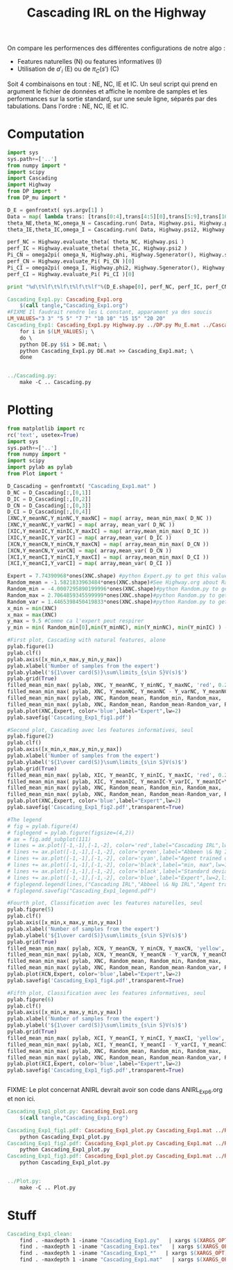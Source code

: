 #+TITLE: Cascading IRL on the Highway

On compare les performences des différentes configurations de notre algo : 
 - Features naturelles (N) ou features informatives (I)
 - Utilisation de $a'_i$ (E) ou de $\pi_C(s')$ (C)

Soit 4 combinaisons en tout : NE, NC, IE et IC. Un seul script qui prend en argument le fichier de données et affiche le nombre de samples et les performances sur la sortie standard, sur une seule ligne, séparés par des tabulations. Dans l'ordre : NE, NC, IE et IC. 
* Computation
#+begin_src python :tangle Cascading_Exp1.py
import sys
sys.path+=['..']
from numpy import *
import scipy
import Cascading
import Highway
from DP import *
from DP_mu import *

D_E = genfromtxt( sys.argv[1] )
Data = map( lambda trans: [trans[0:4],trans[4:5][0],trans[5:9],trans[10:11][0]], D_E ) #s,a,s',eoe 
theta_NE,theta_NC,omega_N = Cascading.run( Data, Highway.psi, Highway.phi, Highway.A )
theta_IE,theta_IC,omega_I = Cascading.run( Data, Highway.psi2, Highway.phi2, Highway.A )

perf_NC = Highway.evaluate_theta( theta_NC, Highway.psi )
perf_IC = Highway.evaluate_theta( theta_IC, Highway.psi2 )
Pi_CN = omega2pi( omega_N, Highway.phi, Highway.Sgenerator(), Highway.s_index, [Highway.P( a ) for a in Highway.A ] )
perf_CN = Highway.evaluate_Pi( Pi_CN )[0]
Pi_CI = omega2pi( omega_I, Highway.phi2, Highway.Sgenerator(), Highway.s_index, [Highway.P( a ) for a in Highway.A ] )
perf_CI = Highway.evaluate_Pi( Pi_CI )[0]

print "%d\t%lf\t%lf\t%lf\t%lf"%(D_E.shape[0], perf_NC, perf_IC, perf_CN, perf_CI )

#+end_src

#+srcname: Cascading_Exp1_make
#+begin_src makefile
Cascading_Exp1.py: Cascading_Exp1.org
	$(call tangle,"Cascading_Exp1.org")
#FIXME Il faudrait rendre les L constant, apparament ya des soucis
LM_VALUES="3 3" "5 5" "7 7" "10 10" "15 15" "20 20"
Cascading_Exp1: Cascading_Exp1.py Highway.py ../DP.py Mu_E.mat ../Cascading.py ../LAFEM.py DE.py ../a2str.py
	for i in $(LM_VALUES); \
	do \
	python DE.py $$i > DE.mat; \
	python Cascading_Exp1.py DE.mat >> Cascading_Exp1.mat; \
	done


../Cascading.py:
	make -C .. Cascading.py

#+end_src

* Plotting
#+begin_src python :tangle Cascading_Exp1_plot.py
from matplotlib import rc
rc('text', usetex=True)
import sys
sys.path+=['..']
from numpy import *
import scipy
import pylab as pylab
from Plot import *

D_Cascading = genfromtxt( "Cascading_Exp1.mat" )
D_NC = D_Cascading[:,[0,1]]
D_IC = D_Cascading[:,[0,2]]
D_CN = D_Cascading[:,[0,3]]
D_CI = D_Cascading[:,[0,4]]
[XNC,Y_meanNC,Y_minNC,Y_maxNC] = map( array, mean_min_max( D_NC ))
[XNC,Y_meanNC,Y_varNC] = map( array, mean_var( D_NC ))
[XIC,Y_meanIC,Y_minIC,Y_maxIC] = map( array,mean_min_max( D_IC ))
[XIC,Y_meanIC,Y_varIC] = map( array,mean_var( D_IC ))
[XCN,Y_meanCN,Y_minCN,Y_maxCN] = map( array,mean_min_max( D_CN ))
[XCN,Y_meanCN,Y_varCN] = map( array,mean_var( D_CN ))
[XCI,Y_meanCI,Y_minCI,Y_maxCI] = map( array,mean_min_max( D_CI ))
[XCI,Y_meanCI,Y_varCI] = map( array,mean_var( D_CI ))

Expert = 7.74390968*ones(XNC.shape) #python Expert.py to get this value
Random_mean = -1.5821833963484*ones(XNC.shape)#See Highway.org about Random.py for information on these values
Random_min = -4.0007295890199996*ones(XNC.shape)#python Random.py to get this value
Random_max = 2.7064859345599999*ones(XNC.shape)#python Random.py to get this value
Random_var = 1.4465398450419833*ones(XNC.shape)#python Random.py to get this value
x_min = min(XNC)
x_max = max(XNC)
y_max = 9.5 #Comme ca l'expert peut respirer
y_min = min( Random_min[0],min(Y_minNC), min(Y_minNC), min(Y_minIC) ) - 0.2

#First plot, Cascading with natural features, alone
pylab.figure(1)
pylab.clf()
pylab.axis([x_min,x_max,y_min,y_max])
pylab.xlabel('Number of samples from the expert')
pylab.ylabel('${1\over card(S)}\sum\limits_{s\in S}V(s)$')
pylab.grid(True)
filled_mean_min_max( pylab, XNC, Y_meanNC, Y_minNC, Y_maxNC, 'red', 0.2,'--',"Cascading IRL",None)
filled_mean_min_max( pylab, XNC, Y_meanNC, Y_meanNC - Y_varNC, Y_meanNC + Y_varNC, 'red', 0.4,'-.' ,None,None)
filled_mean_min_max( pylab, XNC, Random_mean, Random_min, Random_max, 'cyan',0.2,'--',"Agent trained on a random reward",None)
filled_mean_min_max( pylab, XNC, Random_mean, Random_mean-Random_var, Random_mean+Random_var, 'cyan',0.4,'-.',None,None)
pylab.plot(XNC,Expert, color='blue',label="Expert",lw=2)
pylab.savefig('Cascading_Exp1_fig1.pdf')

#Second plot, Cascading avec les features informatives, seul
pylab.figure(2)
pylab.clf()
pylab.axis([x_min,x_max,y_min,y_max])
pylab.xlabel('Number of samples from the expert')
pylab.ylabel('${1\over card(S)}\sum\limits_{s\in S}V(s)$')
pylab.grid(True)
filled_mean_min_max( pylab, XIC, Y_meanIC, Y_minIC, Y_maxIC, 'red', 0.2,'--',"Cascading IRL",None)
filled_mean_min_max( pylab, XIC, Y_meanIC, Y_meanIC-Y_varIC, Y_meanIC+Y_varIC, 'red', 0.4,'-.',None,None)
filled_mean_min_max( pylab, XNC, Random_mean, Random_min, Random_max, 'cyan',0.2,'--',"Agent trained on a random reward",None)
filled_mean_min_max( pylab, XNC, Random_mean, Random_mean-Random_var, Random_mean+Random_var, 'cyan',0.4,'-.',None,None)
pylab.plot(XNC,Expert, color='blue',label="Expert",lw=2)
pylab.savefig('Cascading_Exp1_fig2.pdf',transparent=True)

#The legend
# fig = pylab.figure(4)
# figlegend = pylab.figure(figsize=(4,2))
# ax = fig.add_subplot(111)
# lines = ax.plot([-1,-1],[-1,-2], color='red',label="Cascading IRL",lw=2,linestyle='-')
# lines += ax.plot([-1,-1],[-1,-2], color='green',label="Abbeen \& Ng IRL",lw=2,linestyle='-')
# lines += ax.plot([-1,-1],[-1,-2], color='cyan',label="Agent trained on a random reward",lw=2,linestyle='-')
# lines += ax.plot([-1,-1],[-1,-2], color='black',label="min, max",lw=1,linestyle='--')
# lines += ax.plot([-1,-1],[-1,-2], color='black',label="Standard deviation",lw=1,linestyle='-.')
# lines += ax.plot([-1,-1],[-1,-2], color='blue',label="Expert",lw=2,linestyle='-')
# figlegend.legend(lines,("Cascading IRL","Abbeel \& Ng IRL","Agent trained on a random reward","min, max","Standard deviation","Expert"),"center")
# figlegend.savefig("Cascading_Exp1_legend.pdf")

#Fourth plot, Classification avec les features naturelles, seul
pylab.figure(5)
pylab.clf()
pylab.axis([x_min,x_max,y_min,y_max])
pylab.xlabel('Number of samples from the expert')
pylab.ylabel('${1\over card(S)}\sum\limits_{s\in S}V(s)$')
pylab.grid(True)
filled_mean_min_max( pylab, XCN, Y_meanCN, Y_minCN, Y_maxCN, 'yellow', 0.2,'--',"Classification with natural features",None)
filled_mean_min_max( pylab, XCN, Y_meanCN, Y_meanCN - Y_varCN, Y_meanCN + Y_varCN, 'yellow', 0.4,'-.',None,None)
filled_mean_min_max( pylab, XNC, Random_mean, Random_min, Random_max, 'cyan',0.2,'--',"Agent trained on a random reward",None)
filled_mean_min_max( pylab, XNC, Random_mean, Random_mean-Random_var, Random_mean+Random_var, 'cyan',0.4,'-.',None,None)
pylab.plot(XCN,Expert, color='blue',label="Expert",lw=2)
pylab.savefig('Cascading_Exp1_fig4.pdf',transparent=True)

#Fifth plot, Classification avec les features informatives, seul
pylab.figure(6)
pylab.clf()
pylab.axis([x_min,x_max,y_min,y_max])
pylab.xlabel('Number of samples from the expert')
pylab.ylabel('${1\over card(S)}\sum\limits_{s\in S}V(s)$')
pylab.grid(True)
filled_mean_min_max( pylab, XCI, Y_meanCI, Y_minCI, Y_maxCI, 'yellow', 0.2,'--',"Classification with natural features",None)
filled_mean_min_max( pylab, XCI, Y_meanCI, Y_meanCI - Y_varCI, Y_meanCI + Y_varCI, 'yellow', 0.4,'-.',None,None)
filled_mean_min_max( pylab, XNC, Random_mean, Random_min, Random_max, 'cyan',0.2,'--',"Agent trained on a random reward",None)
filled_mean_min_max( pylab, XNC, Random_mean, Random_mean-Random_var, Random_mean+Random_var, 'cyan',0.4,'-.',None,None)
pylab.plot(XCI,Expert, color='blue',label="Expert",lw=2)
pylab.savefig('Cascading_Exp1_fig5.pdf',transparent=True)


#+end_src
FIXME: Le plot concernat ANIRL devrait avoir son code dans ANIRL_Exp6.org et non ici.

#+srcname: Cascading_Exp1_make
#+begin_src makefile
Cascading_Exp1_plot.py: Cascading_Exp1.org
	$(call tangle,"Cascading_Exp1.org")

Cascading_Exp1_fig1.pdf: Cascading_Exp1_plot.py Cascading_Exp1.mat ../Plot.py
	python Cascading_Exp1_plot.py
Cascading_Exp1_fig2.pdf: Cascading_Exp1_plot.py Cascading_Exp1.mat ../Plot.py
	python Cascading_Exp1_plot.py
Cascading_Exp1_fig3.pdf: Cascading_Exp1_plot.py Cascading_Exp1.mat ../Plot.py
	python Cascading_Exp1_plot.py


../Plot.py:
	make -C .. Plot.py

#+end_src


* Stuff
  #+srcname: Cascading_Exp1_clean_make
  #+begin_src makefile
Cascading_Exp1_clean:
	find . -maxdepth 1 -iname "Cascading_Exp1.py"   | xargs $(XARGS_OPT) rm
	find . -maxdepth 1 -iname "Cascading_Exp1.tex"   | xargs $(XARGS_OPT) rm
	find . -maxdepth 1 -iname "Cascading_Exp1_*"   | xargs $(XARGS_OPT) rm
	find . -maxdepth 1 -iname "Cascading_Exp1.mat"   | xargs $(XARGS_OPT) rm
  #+end_src
